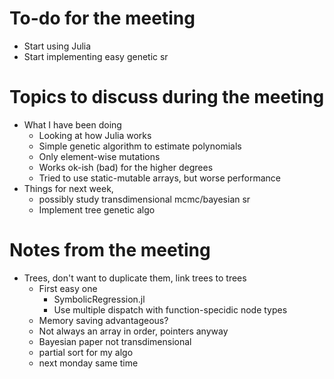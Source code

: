 * To-do for the meeting
- Start using Julia
- Start implementing easy genetic sr
* Topics to discuss during the meeting
- What I have been doing
  - Looking at how Julia works
  - Simple genetic algorithm to estimate polynomials
  - Only element-wise mutations
  - Works ok-ish (bad) for the higher degrees
  - Tried to use static-mutable arrays, but worse performance
- Things for next week,
  - possibly study transdimensional mcmc/bayesian sr
  - Implement tree genetic algo
* Notes from the meeting
- Trees, don't want to duplicate them, link trees to trees
  - First easy one
    - SymbolicRegression.jl
    - Use multiple dispatch with function-specidic node types
  - Memory saving advantageous?
  - Not always an array in order, pointers anyway
  - Bayesian paper not transdimensional
  - partial sort for my algo
  - next monday same time
